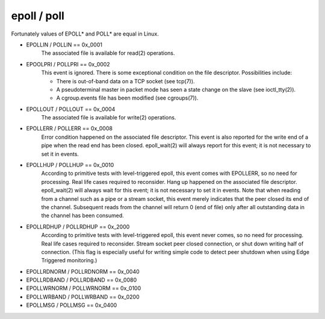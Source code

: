 epoll / poll
============

Fortunately values of EPOLL* and POLL* are equal in Linux.

- EPOLLIN / POLLIN == 0x_0001
    The associated file is available for read(2) operations.

- EPOOLPRI / POLLPRI == 0x_0002
    This event is ignored.
    There is some exceptional condition on the file descriptor. Possibilities include:

    - There is out-of-band data on a TCP socket (see tcp(7)).
    - A pseudoterminal master in packet mode has seen a state change on the slave (see ioctl_tty(2)).
    - A cgroup.events file has been modified (see cgroups(7)).

- EPOLLOUT / POLLOUT == 0x_0004
    The associated file is available for write(2) operations.

- EPOLLERR / POLLERR == 0x_0008
    Error condition happened on the associated file descriptor. This event is also reported for the write end of a pipe when the read end has been closed.  epoll_wait(2) will always report for this event; it is not necessary to set it in events.

- EPOLLHUP / POLLHUP == 0x_0010
    According to primitive tests with level-triggered epoll, this event comes with EPOLLERR, so no need for processing. Real life cases required to reconsider.
    Hang up happened on the associated file descriptor. epoll_wait(2) will always wait for this event; it is not necessary to set it in events. Note that when reading from a channel such as a pipe or a stream socket, this event merely indicates that the peer closed its end of the channel. Subsequent reads from the channel will return 0 (end of file) only after all outstanding data in the channel has been consumed.

- EPOLLRDHUP / POLLRDHUP == 0x_2000
    According to primitive tests with level-triggered epoll, this event never comes, so no need for processing. Real life cases required to reconsider.
    Stream socket peer closed connection, or shut down writing half of connection. (This flag is especially useful for writing simple code to detect peer shutdown when using Edge Triggered monitoring.)

- EPOLLRDNORM / POLLRDNORM == 0x_0040

- EPOLLRDBAND / POLLRDBAND == 0x_0080

- EPOLLWRNORM / POLLWRNORM == 0x_0100

- EPOLLWRBAND / POLLWRBAND == 0x_0200

- EPOLLMSG / POLLMSG == 0x_0400
